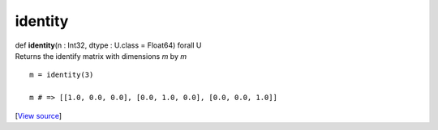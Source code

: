 ********
identity
********

.. container:: entry-detail
   :name: identity(n:Int32,dtype:U.class=Float64)forallU-instance-method

   .. container:: signature

      def **identity**\ (n : Int32, dtype : U.class = Float64) forall U

   .. container:: doc

      Returns the identify matrix with dimensions *m* by *m*

      ::

         m = identity(3)

         m # => [[1.0, 0.0, 0.0], [0.0, 1.0, 0.0], [0.0, 0.0, 1.0]]

   .. container::

      [`View
      source <https://github.com/crystal-data/num.cr/blob/32a5d0701dd7cef3485867d2afd897900ca60901/src/tensor/creation.cr#L60>`__]
